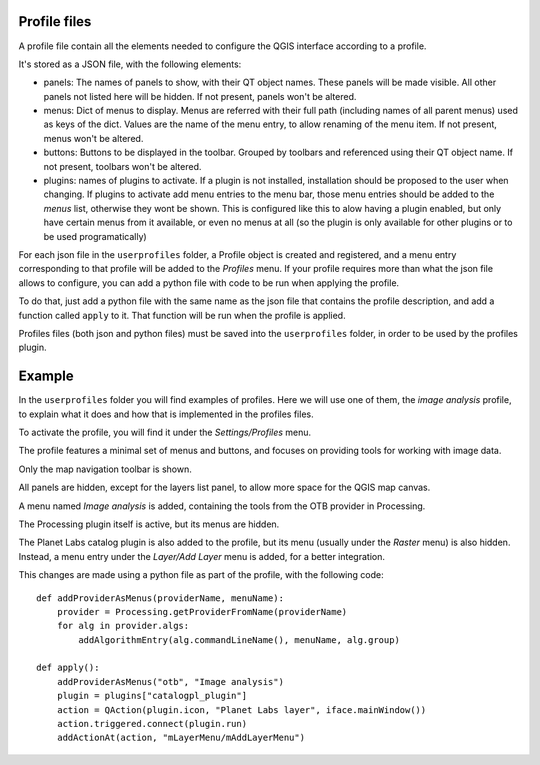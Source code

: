 Profile files
--------------

A profile file contain all the elements needed to configure the QGIS interface according to a profile.

It's stored as a JSON file, with the following elements:

- panels: The names of panels to show, with their QT object names. These panels will be made visible. All other panels not listed here will be hidden. If not present, panels won't be altered.

- menus: Dict of menus to display. Menus are referred with their full path (including names of all parent menus) used as keys of the dict. Values are the name of the menu entry, to allow renaming of the menu item. If not present, menus won't be altered.

- buttons: Buttons to be displayed in the toolbar. Grouped by toolbars and referenced using their QT object name. If not present, toolbars won't be altered.

- plugins: names of plugins to activate. If a plugin is not installed, installation should be proposed to the user when changing. If plugins to activate add menu entries to the menu bar, those menu entries should be added to the *menus* list, otherwise they wont be shown. This is configured like this to alow having a plugin enabled, but only have certain menus from it available, or even no menus at all (so the plugin is only available for other plugins or to be used programatically)


For each json file in the ``userprofiles`` folder, a Profile object is created and registered, and a menu entry corresponding to that profile will be added to the *Profiles* menu. If your profile requires more than what the json file allows to configure, you can add a python file with code to be run when applying the profile.

To do that, just add a python file with the same name as the json file that contains the profile description, and add a function called ``apply`` to it. That function will be run when the profile is applied.

Profiles files (both json and python files) must be saved into the ``userprofiles`` folder, in order to be used by the profiles plugin.

Example
--------

In the ``userprofiles`` folder you will find examples of profiles. Here we will use one of them, the *image analysis* profile, to explain what it does and how that is implemented in the profiles files.


To activate the profile, you will find it under the *Settings/Profiles* menu.

.. image:: menu.png
	:align: center

The profile features a minimal set of menus and buttons, and focuses on providing tools for working with image data.

Only the map navigation toolbar is shown.

.. image:: toolbar.png
	:align: center

All panels are hidden, except for the layers list panel, to allow more space for the QGIS map canvas.

A menu named *Image analysis* is added, containing the tools from the OTB provider in Processing.

.. image:: otb.png
	:align: center

The Processing plugin itself is active, but its menus are hidden.

The Planet Labs catalog plugin is also added to the profile, but its menu (usually under the *Raster* menu) is also hidden. Instead, a menu entry under the *Layer/Add Layer* menu is added, for a better integration.

.. image:: planet.png
	:align: center

This changes are made using a python file as part of the profile, with the following code:

::

	def addProviderAsMenus(providerName, menuName):
	    provider = Processing.getProviderFromName(providerName)
	    for alg in provider.algs:
	        addAlgorithmEntry(alg.commandLineName(), menuName, alg.group)

	def apply():
	    addProviderAsMenus("otb", "Image analysis")
	    plugin = plugins["catalogpl_plugin"]
	    action = QAction(plugin.icon, "Planet Labs layer", iface.mainWindow())
	    action.triggered.connect(plugin.run)
	    addActionAt(action, "mLayerMenu/mAddLayerMenu")
